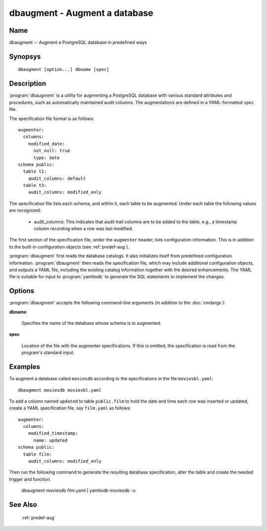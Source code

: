 dbaugment - Augment a database
==============================

Name
----

dbaugment -- Augment a PostgreSQL database in predefined ways

Synopsys
--------

::

   dbaugment [option...] dbname [spec]

Description
-----------

:program:`dbaugment` is a utility for augmenting a PostgreSQL database
with various standard attributes and procedures, such as automatically
maintained audit columns.  The augmentations are defined in a
YAML-formatted ``spec`` file.

The specification file format is as follows::

 augmenter:
   columns:
     modified_date:
       not_null: true
       type: date
 schema public:
   table t1:
     audit_columns: default
   table t3:
     audit_columns: modified_only

The specification file lists each schema, and within it, each table to
be augmented.  Under each table the following values are recognized:

 - audit_columns: This indicates that audit trail columns are to be
   added to the table, e.g., a timestamp column recording when a row
   was last modified.

The first section of the specification file, under the ``augmenter``
header, lists configuration information. This is in addition to the
built-in configuration objects (see :ref:`predef-aug`).

:program:`dbaugment` first reads the database catalogs.  It also
initializes itself from predefined configuration information.
:program:`dbaugment` then reads the specification file, which may
include additional configuration objects, and outputs a YAML file,
including the existing catalog information together with the desired
enhancements.  The YAML file is suitable for input to
:program:`yamltodb` to generate the SQL statements to implement the
changes.

Options
-------

:program:`dbaugment` accepts the following command-line arguments (in
addition to the :doc:`cmdargs`):

**dbname**

    Specifies the name of the database whose schema is to augmented.

**spec**

    Location of the file with the augmenter specifications.  If this
    is omitted, the specification is read from the program's standard
    input.

Examples
--------

To augment a database called ``moviesdb`` according to the
specifications in the file ``moviesbl.yaml``::

  dbaugment moviesdb moviesbl.yaml

To add a column named ``updated`` to table ``public.film`` to hold the
date and time each row was inserted or updated, create a YAML
specification file, say ``film.yaml`` as follows::

 augmenter:
   columns:
     modified_timestamp:
       name: updated
 schema public:
   table film:
     audit_columns: modified_only

Then run the following command to generate the resulting database
specification, alter the table and create the needed trigger and
function.

 dbaugment moviesdb film.yaml | yamltodb moviesdb -u

See Also
--------

  :ref:`predef-aug`
